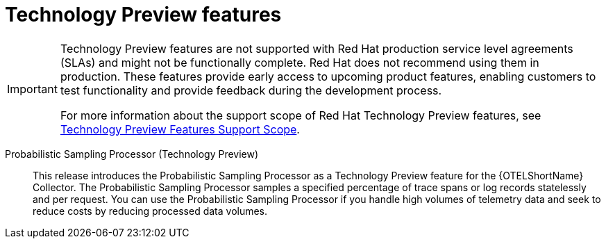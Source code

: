// Module included in the following assemblies:
//
// * observability/otel/otel-rn.adoc

:_mod-docs-content-type: REFERENCE
[id="technology-preview-features_{context}"]
= Technology Preview features

[IMPORTANT]
====
[subs="attributes+"]
Technology Preview features are not supported with Red{nbsp}Hat production service level agreements (SLAs) and might not be functionally complete. Red{nbsp}Hat does not recommend using them in production. These features provide early access to upcoming product features, enabling customers to test functionality and provide feedback during the development process.

For more information about the support scope of Red{nbsp}Hat Technology Preview features, see link:https://access.redhat.com/support/offerings/techpreview/[Technology Preview Features Support Scope].
====

Probabilistic Sampling Processor (Technology Preview)::
This release introduces the Probabilistic Sampling Processor as a Technology Preview feature for the {OTELShortName} Collector. The Probabilistic Sampling Processor samples a specified percentage of trace spans or log records statelessly and per request. You can use the Probabilistic Sampling Processor if you handle high volumes of telemetry data and seek to reduce costs by reducing processed data volumes.
